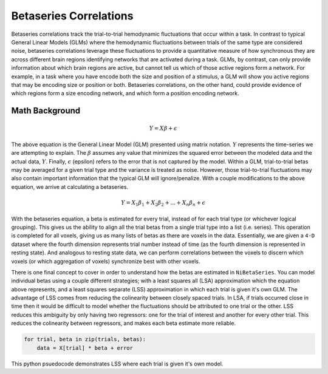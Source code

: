 =======================
Betaseries Correlations
=======================

Betaseries correlations track the trial-to-trial hemodynamic fluctuations
that occur within a task.
In contrast to typical General Linear Models (GLMs) where the hemodynamic
fluctuations between trials of the same type are considered noise,
betaseries correlations leverage these fluctuations to provide a quantitative measure
of how synchronous they are across different brain regions identifying networks that
are activated during a task.
GLMs, by contrast, can only provide information about which brain regions are
active, but cannot tell us which of those active regions form a network.
For example, in a task where you have encode both the size and position of a stimulus,
a GLM will show you active regions that may be encoding size or position or both.
Betaseries correlations, on the other hand, could provide evidence of which
regions form a size encoding network, and which form a position encoding network.

Math Background
---------------
.. math::
   \begin{equation}
        Y = X\beta + \epsilon
    \end{equation}


The above equation is the General Linear Model (GLM) presented using matrix notation.
:math:`Y` represents the time-series we are attempting to explain.
The :math:`\beta` assumes any value that minimizes the squared error between the
modeled data and the actual data, :math:`Y`.
Finally, :math:`\epsilon` (epsilon) refers to the error that is not captured by the model.
Within a GLM, trial-to-trial betas may be averaged for a given trial type
and the variance is treated as noise.
However, those trial-to-trial fluctuations may also contain important information
that the typical GLM will ignore/penalize.
With a couple modifications to the above equation, we arrive at calculating a betaseries.

.. math::
    \begin{equation}
        Y = X_1\beta_1 + X_2\beta_2 + . . . + X_n\beta_n + \epsilon
    \end{equation}

With the betaseries equation, a beta is estimated for every trial, instead of for each
trial type (or whichever logical grouping).
This gives us the ability to align all the trial betas from a single trial type into a
list (i.e. series).
This operation is completed for all voxels, giving us as many lists of betas as there are
voxels in the data.
Essentially, we are given a ``4-D`` dataset where the fourth dimension represents
trial number instead of time (as the fourth dimension is represented in resting state).
And analogous to resting state data, we can perform correlations between the voxels
to discern which voxels (or which aggregation of voxels) synchronize best with other
voxels.

There is one final concept to cover in order to understand how the betas are estimated
in ``NiBetaSeries``.
You can model individual betas using a couple different strategies; with a least
squares all (LSA) approximation which the equation above represents, and a least
squares separate (LSS) approximation in which each trial is given it's own GLM.
The advantage of LSS comes from reducing the colinearity between closely spaced
trials.
In LSA, if trials occurred close in time then it would be difficult to model whether
the fluctuations should be attributed to one trial or the other.
LSS reduces this ambiguity by only having two regressors: one for the trial of interest
and another for every other trial.
This reduces the colinearity between regressors, and makes each beta estimate more
reliable.

.. code-block:: python

   for trial, beta in zip(trials, betas):
       data = X[trial] * beta + error

This python psuedocode demonstrates LSS where each trial is given it's own model.


